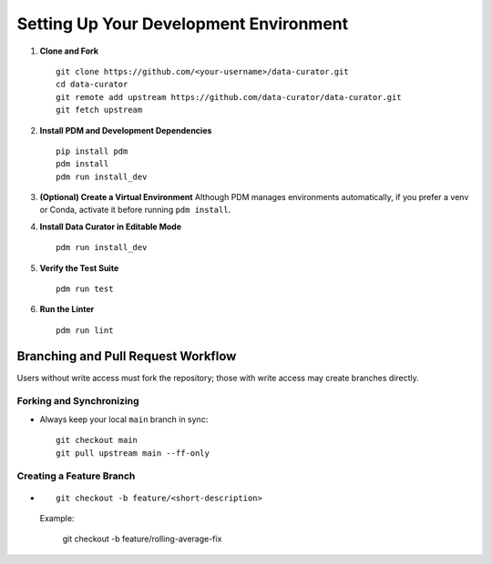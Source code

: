 .. _dev_setup_and_workflow:

Setting Up Your Development Environment
=======================================

1. **Clone and Fork**

   ::

       git clone https://github.com/<your-username>/data-curator.git
       cd data-curator
       git remote add upstream https://github.com/data-curator/data-curator.git
       git fetch upstream

2. **Install PDM and Development Dependencies**

   ::

       pip install pdm
       pdm install
       pdm run install_dev

3. **(Optional) Create a Virtual Environment**
   Although PDM manages environments automatically, if you prefer a venv or Conda, activate it before running ``pdm install``.

4. **Install Data Curator in Editable Mode**

   ::

       pdm run install_dev

5. **Verify the Test Suite**

   ::

       pdm run test

6. **Run the Linter**

   ::

       pdm run lint

Branching and Pull Request Workflow
-----------------------------------

Users without write access must fork the repository; those with write access may create branches directly.

Forking and Synchronizing
~~~~~~~~~~~~~~~~~~~~~~~~~

- Always keep your local ``main`` branch in sync:

  ::

      git checkout main
      git pull upstream main --ff-only

Creating a Feature Branch
~~~~~~~~~~~~~~~~~~~~~~~~~

- ::

      git checkout -b feature/<short-description>

  Example:

      git checkout -b feature/rolling-average-fix
